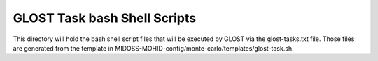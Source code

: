 =============================
GLOST Task bash Shell Scripts
=============================

This directory will hold the bash shell script files that will be executed by GLOST
via the glost-tasks.txt file. Those files are generated from the template in
MIDOSS-MOHID-config/monte-carlo/templates/glost-task.sh.
